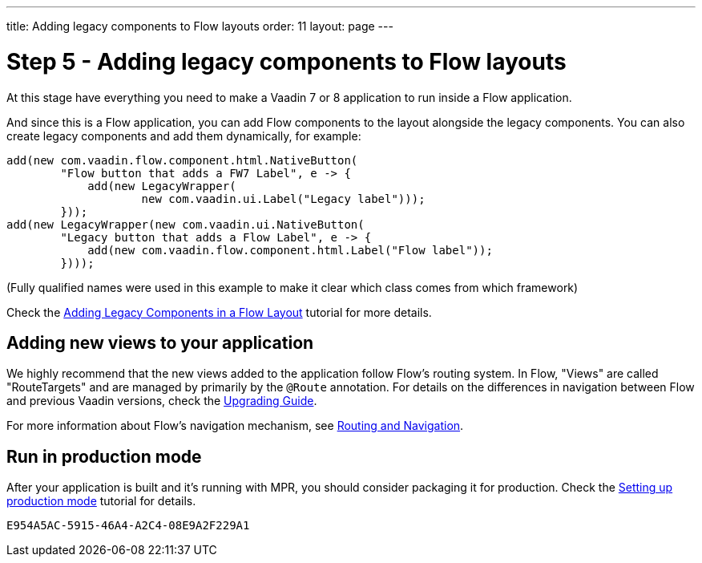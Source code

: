 ---
title: Adding legacy components to Flow layouts
order: 11
layout: page
---

= Step 5 - Adding legacy components to Flow layouts

At this stage have everything you need to make a Vaadin 7 or 8 application to
run inside a Flow application.

And since this is a Flow application, you can add Flow components to the layout
alongside the legacy components. You can also create legacy components and add
them dynamically, for example:

[source,java]
----
add(new com.vaadin.flow.component.html.NativeButton(
        "Flow button that adds a FW7 Label", e -> {
            add(new LegacyWrapper(
                    new com.vaadin.ui.Label("Legacy label")));
        }));
add(new LegacyWrapper(new com.vaadin.ui.NativeButton(
        "Legacy button that adds a Flow Label", e -> {
            add(new com.vaadin.flow.component.html.Label("Flow label"));
        })));
----
(Fully qualified names were used in this example to make it clear which class comes from which framework)

Check the <<../configuration/adding-legacy-components#,Adding Legacy Components in a Flow Layout>> tutorial for more details.

== Adding new views to your application

We highly recommend that the new views added to the application follow Flow's routing system.
In Flow, "Views" are called "RouteTargets" and are managed by primarily by the `@Route` annotation.
For details on the differences in navigation between Flow and previous Vaadin versions, check the <<{articles}/upgrading#,Upgrading Guide>>.

For more information about Flow's navigation mechanism, see <<{articles}/routing#,Routing and Navigation>>.

== Run in production mode

After your application is built and it's running with MPR, you should consider packaging it for production.
Check the <<../configuration/production-mode#,Setting up production mode>> tutorial for details.


[discussion-id]`E954A5AC-5915-46A4-A2C4-08E9A2F229A1`
